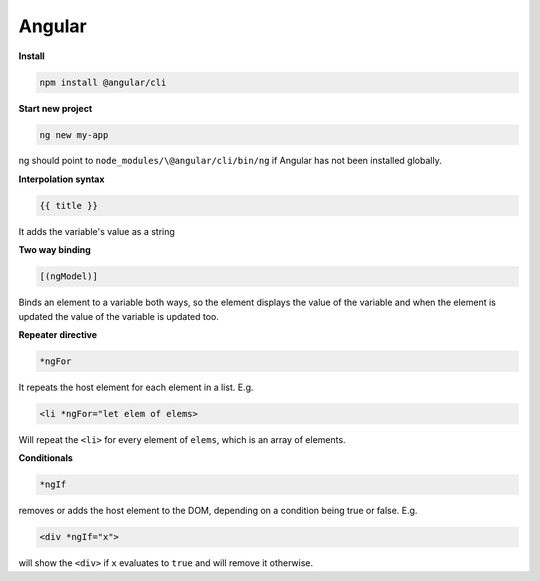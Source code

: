 #######
Angular
#######


**Install**

.. code-block:: bash

  npm install @angular/cli


**Start new project**

.. code-block:: bash

  ng new my-app

ng should point to ``node_modules/\@angular/cli/bin/ng`` if Angular has not been installed globally.


**Interpolation syntax**

.. code-block:: javascript

  {{ title }}

It adds the variable's value as a string


**Two way binding**

.. code-block:: javascript

  [(ngModel)]

Binds an element to a variable both ways, so the element displays the value of the variable and when the element is updated the value of the variable is updated too.

**Repeater directive**

.. code-block:: javascript

  *ngFor

It repeats the host element for each element in a list. E.g.

.. code-block:: javascript

  <li *ngFor="let elem of elems>

Will repeat the ``<li>`` for every element of ``elems``, which is an array of elements.

**Conditionals**

.. code-block:: javascript

  *ngIf

removes or adds the host element to the DOM, depending on a condition being true or false. E.g.

.. code-block:: javascript

  <div *ngIf="x">

will show the ``<div>`` if ``x`` evaluates to ``true`` and will remove it otherwise.





